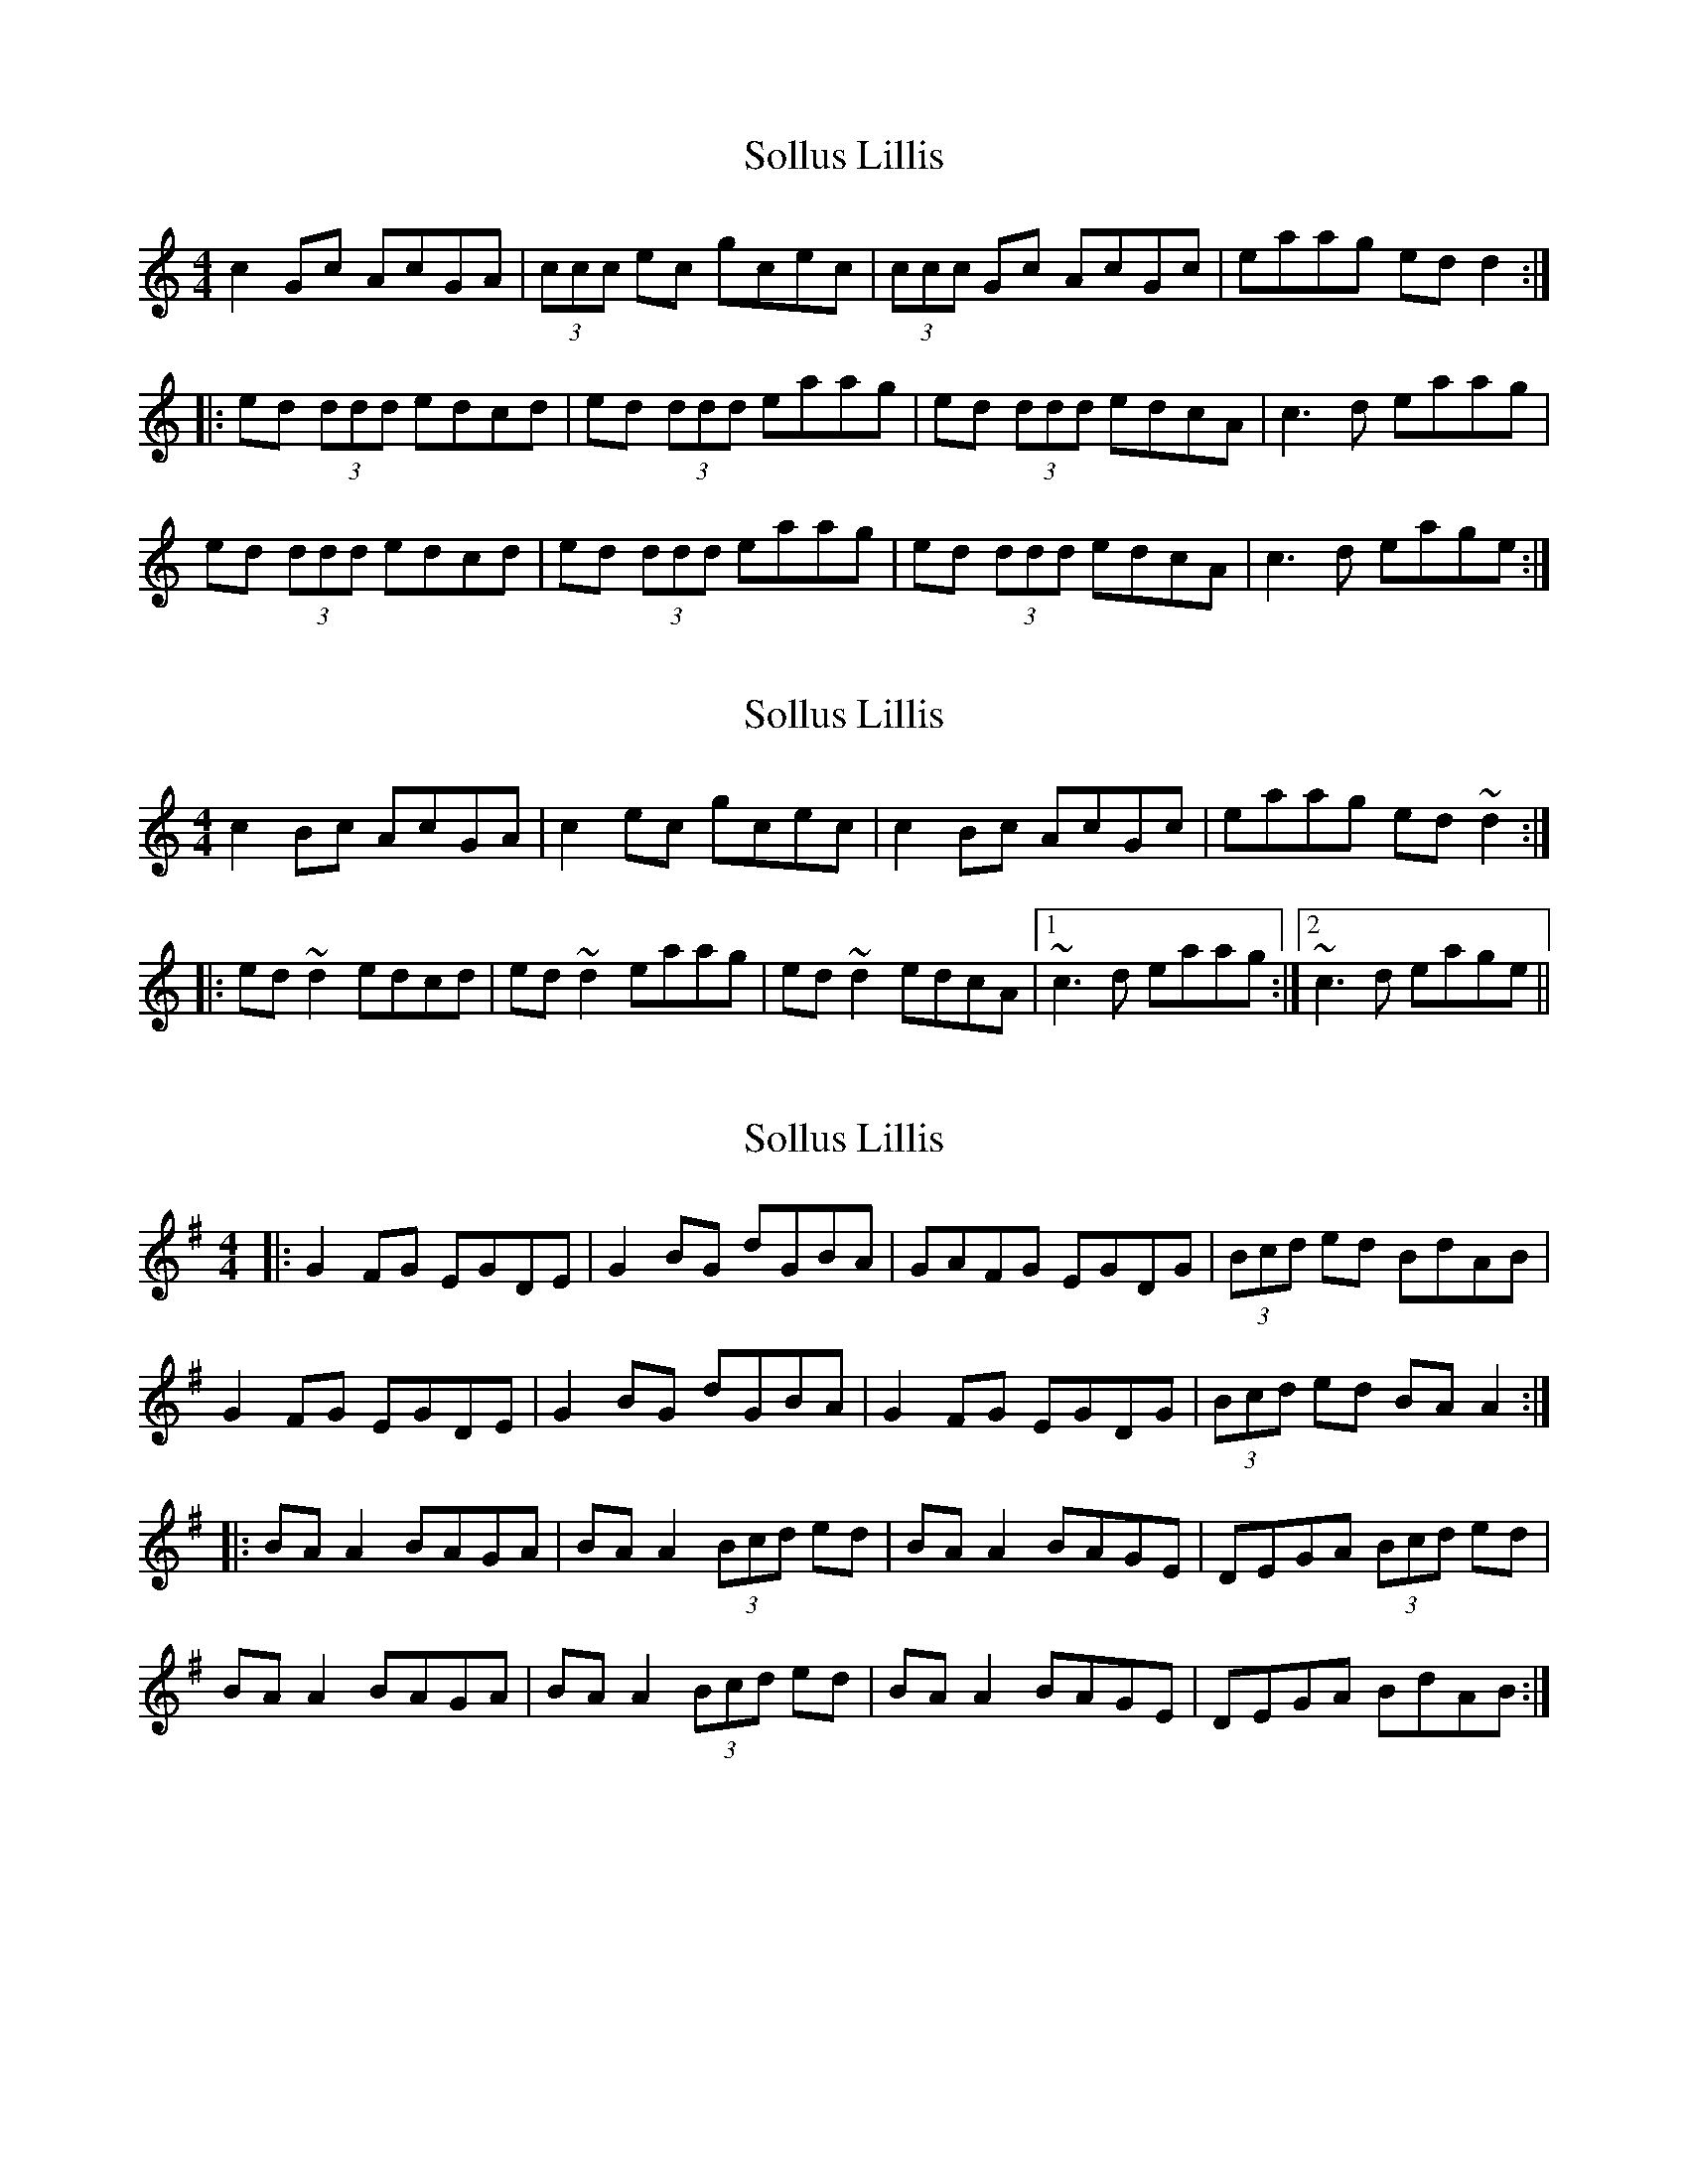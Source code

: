 X: 1
T: Sollus Lillis
Z: Ian Stevenson
S: https://thesession.org/tunes/4001#setting4001
R: reel
M: 4/4
L: 1/8
K: Cmaj
c2 Gc AcGA|(3ccc ec gcec|(3ccc Gc AcGc|eaag ed d2:|
|:ed (3ddd edcd|ed (3ddd eaag|ed (3ddd edcA|c3 d eaag|
ed (3ddd edcd|ed (3ddd eaag|ed (3ddd edcA|c3 d eage:|
X: 2
T: Sollus Lillis
Z: Dr. Dow
S: https://thesession.org/tunes/4001#setting16840
R: reel
M: 4/4
L: 1/8
K: Cmaj
c2Bc AcGA|c2ec gcec|c2Bc AcGc|eaag ed~d2:||:ed~d2 edcd|ed~d2 eaag|ed~d2 edcA|1 ~c3d eaag:|2 ~c3d eage||
X: 3
T: Sollus Lillis
Z: robinlew
S: https://thesession.org/tunes/4001#setting10197
R: reel
M: 4/4
L: 1/8
K: Gmaj
|: G2 FG EGDE | G2 BG dGBA | GAFG EGDG | (3Bcd ed BdAB |
G2 FG EGDE | G2 BG dGBA | G2 FG EGDG | (3Bcd ed BA A2 :|
|: BA A2 BAGA | BA A2 (3Bcd ed| BA A2 BAGE | DEGA (3Bcd ed |
BA A2 BAGA | BA A2 (3Bcd ed | BA A2 BAGE | DEGA BdAB :|
X: 4
T: Sollus Lillis
Z: bogman
S: https://thesession.org/tunes/4001#setting16841
R: reel
M: 4/4
L: 1/8
K: Gmaj
|: G2 FG EGDE | G2 BG dGBA | GAFG EGDG | (3Bcd ed BdAB |G2 FG EGDE | G2 BG dGBA | G2 FG EGDG | (3Bcd ed BA A2 :||: BA A2 BAGA | BA A2 (3Bcd ed| BA A2 BAGE | DEGA (3Bcd ed |BA A2 BAGA | BA A2 (3Bcd ed | BA A2 BAGE | DEGA BdAB :|
